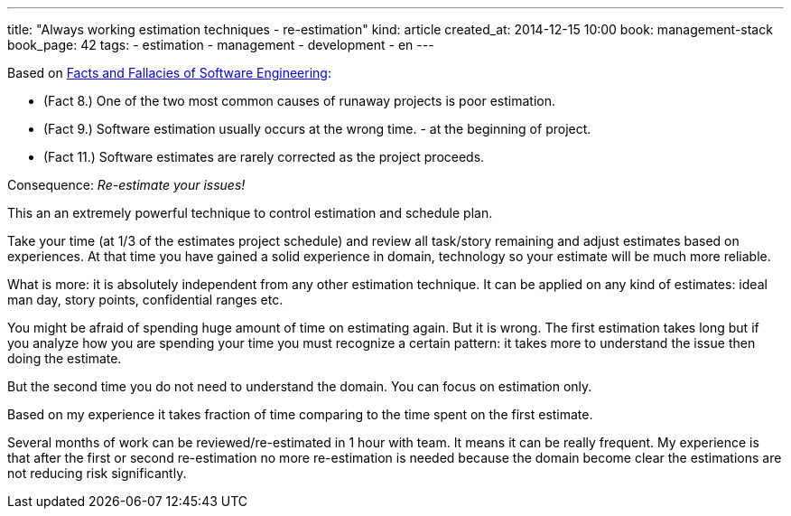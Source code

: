 ---
title: "Always working estimation techniques - re-estimation"
kind: article
created_at: 2014-12-15 10:00
book: management-stack
book_page: 42
tags:
  - estimation
  - management
  - development
  - en
---

Based on link:<%=item_by_id('/review/fact-fallacies-software-engineering/').path%>[Facts and Fallacies of Software Engineering]:

- (Fact 8.) One of the two most common causes of runaway projects is poor estimation.
- (Fact 9.) Software estimation usually occurs at the wrong time. - at the beginning of project.
- (Fact 11.) Software estimates are rarely corrected as the project proceeds.

Consequence: __Re-estimate your issues!__

This an an extremely powerful technique to control estimation and schedule plan.

Take your time (at 1/3 of the estimates project schedule) and review all task/story remaining and adjust estimates based on experiences. At that time you have gained a solid experience in domain, technology so your estimate will be much more reliable.

What is  more: it is absolutely independent from any other estimation technique. It can be applied on any kind of estimates: ideal man day, story points, confidential ranges etc.

You might be afraid of spending huge amount of time on estimating again. But it is wrong. The first estimation takes long but if you analyze how you are spending your time you must recognize a certain pattern: it takes more to understand the issue then doing the estimate.

But the second time you do not need to understand the domain. You can focus on estimation only. 

Based on my experience it takes fraction of time comparing to the time spent on the first estimate.

Several months of work can be reviewed/re-estimated in 1 hour with team. It means it can be really frequent. My experience is that after the first or second re-estimation no more re-estimation is needed because the domain become clear the estimations are not reducing risk significantly.